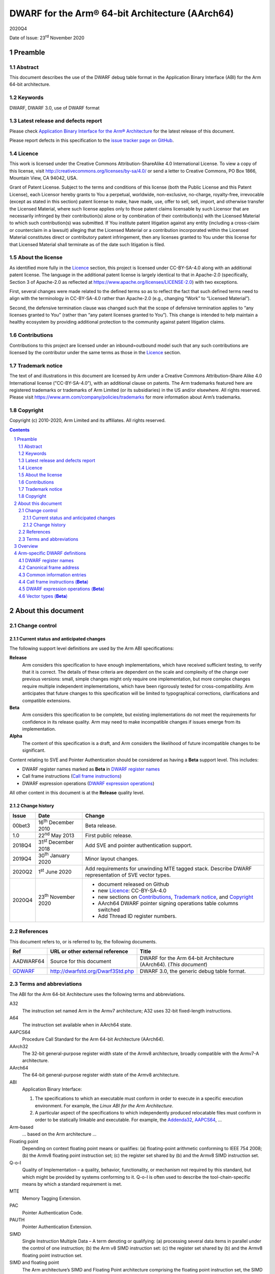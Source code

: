 ..
   Copyright (c) 2010-2020, Arm Limited and its affiliates.  All rights reserved.
   CC-BY-SA-4.0 AND Apache-Patent-License
   See LICENSE file for details

.. |release| replace:: 2020Q4
.. |date-of-issue| replace:: 23\ :sup:`rd` November 2020
.. |copyright-date| replace:: 2010-2020
.. |footer| replace:: Copyright © |copyright-date|, Arm Limited and its
                      affiliates. All rights reserved.

.. _AAPCS64: https://github.com/ARM-software/abi-aa/releases
.. _Addenda32: https://github.com/ARM-software/abi-aa/releases
.. _GDWARF: http://dwarfstd.org/Dwarf3Std.php

DWARF for the Arm® 64-bit Architecture (AArch64)
************************************************

.. class:: version

|release|

.. class:: issued

Date of Issue: |date-of-issue|

.. class:: logo

.. image:: Arm_logo_blue_150MN.png

.. section-numbering::

.. raw:: pdf

   PageBreak oneColumn

Preamble
========

Abstract
--------

This document describes the use of the DWARF debug table format in the
Application Binary Interface (ABI) for the Arm 64-bit architecture.

Keywords
--------

DWARF, DWARF 3.0, use of DWARF format

Latest release and defects report
---------------------------------

Please check `Application Binary Interface for the Arm® Architecture
<https://github.com/ARM-software/abi-aa>`_ for the latest
release of this document.

Please report defects in this specification to the `issue tracker page
on GitHub
<https://github.com/ARM-software/abi-aa/issues>`_.

.. raw:: pdf

   PageBreak

Licence
-------

This work is licensed under the Creative Commons
Attribution-ShareAlike 4.0 International License. To view a copy of
this license, visit http://creativecommons.org/licenses/by-sa/4.0/ or
send a letter to Creative Commons, PO Box 1866, Mountain View, CA
94042, USA.

Grant of Patent License. Subject to the terms and conditions of this
license (both the Public License and this Patent License), each
Licensor hereby grants to You a perpetual, worldwide, non-exclusive,
no-charge, royalty-free, irrevocable (except as stated in this
section) patent license to make, have made, use, offer to sell, sell,
import, and otherwise transfer the Licensed Material, where such
license applies only to those patent claims licensable by such
Licensor that are necessarily infringed by their contribution(s) alone
or by combination of their contribution(s) with the Licensed Material
to which such contribution(s) was submitted. If You institute patent
litigation against any entity (including a cross-claim or counterclaim
in a lawsuit) alleging that the Licensed Material or a contribution
incorporated within the Licensed Material constitutes direct or
contributory patent infringement, then any licenses granted to You
under this license for that Licensed Material shall terminate as of
the date such litigation is filed.

About the license
-----------------

As identified more fully in the Licence_ section, this project
is licensed under CC-BY-SA-4.0 along with an additional patent
license.  The language in the additional patent license is largely
identical to that in Apache-2.0 (specifically, Section 3 of Apache-2.0
as reflected at https://www.apache.org/licenses/LICENSE-2.0) with two
exceptions.

First, several changes were made related to the defined terms so as to
reflect the fact that such defined terms need to align with the
terminology in CC-BY-SA-4.0 rather than Apache-2.0 (e.g., changing
“Work” to “Licensed Material”).

Second, the defensive termination clause was changed such that the
scope of defensive termination applies to “any licenses granted to
You” (rather than “any patent licenses granted to You”).  This change
is intended to help maintain a healthy ecosystem by providing
additional protection to the community against patent litigation
claims.

Contributions
-------------

Contributions to this project are licensed under an inbound=outbound
model such that any such contributions are licensed by the contributor
under the same terms as those in the `Licence`_ section.

Trademark notice
----------------

The text of and illustrations in this document are licensed by Arm
under a Creative Commons Attribution–Share Alike 4.0 International
license ("CC-BY-SA-4.0”), with an additional clause on patents.
The Arm trademarks featured here are registered trademarks or
trademarks of Arm Limited (or its subsidiaries) in the US and/or
elsewhere. All rights reserved. Please visit
https://www.arm.com/company/policies/trademarks for more information
about Arm’s trademarks.

Copyright
---------

Copyright (c) |copyright-date|, Arm Limited and its affiliates.  All rights
reserved.

.. raw:: pdf

   PageBreak

.. contents::
   :depth: 3

.. raw:: pdf

   PageBreak

About this document
===================

Change control
--------------

Current status and anticipated changes
^^^^^^^^^^^^^^^^^^^^^^^^^^^^^^^^^^^^^^

The following support level definitions are used by the Arm ABI specifications:

**Release**
   Arm considers this specification to have enough implementations, which have
   received sufficient testing, to verify that it is correct. The details of these
   criteria are dependent on the scale and complexity of the change over previous
   versions: small, simple changes might only require one implementation, but more
   complex changes require multiple independent implementations, which have been
   rigorously tested for cross-compatibility. Arm anticipates that future changes
   to this specification will be limited to typographical corrections,
   clarifications and compatible extensions.

**Beta**
   Arm considers this specification to be complete, but existing
   implementations do not meet the requirements for confidence in its release
   quality. Arm may need to make incompatible changes if issues emerge from its
   implementation.

**Alpha**
   The content of this specification is a draft, and Arm considers the
   likelihood of future incompatible changes to be significant.

Content relating to SVE and Pointer Authentication should be considered as
having a **Beta** support level. This includes:

* DWARF register names marked as **Beta** in `DWARF register names`_
* Call frame instructions (`Call frame instructions`_)
* DWARF expression operations (`DWARF expression operations`_)

All other content in this document is at the **Release** quality level.

Change history
^^^^^^^^^^^^^^

.. class:: aadwarf64-change

.. table::

  +--------+-----------------------------+----------------------------------------+
  | Issue  | Date                        | Change                                 |
  +========+=============================+========================================+
  | 00bet3 | 16\ :sup:`th` December 2010 | Beta release.                          |
  +--------+-----------------------------+----------------------------------------+
  | 1.0    | 22\ :sup:`nd` May 2013      | First public release.                  |
  +--------+-----------------------------+----------------------------------------+
  | 2018Q4 | 31\ :sup:`st` December 2018 | Add SVE and pointer                    |
  |        |                             | authentication support.                |
  +--------+-----------------------------+----------------------------------------+
  | 2019Q4 | 30\ :sup:`th` January 2020  | Minor layout changes.                  |
  +--------+-----------------------------+----------------------------------------+
  | 2020Q2 |   1\ :sup:`st` June 2020    | Add requirements for unwinding MTE     |
  |        |                             | tagged stack. Describe DWARF           |
  |        |                             | representation of SVE vector types.    |
  +--------+-----------------------------+----------------------------------------+
  | 2020Q4 | 23\ :sup:`th` November 2020 | - document released on Github          |
  |        |                             | - new Licence_: CC-BY-SA-4.0           |
  |        |                             | - new sections on Contributions_,      |
  |        |                             |   `Trademark notice`_, and Copyright_  |
  |        |                             | - AArch64 DWARF pointer signing        |
  |        |                             |   operations table columns switched    |
  |        |                             | - Add Thread ID register numbers.      |
  +--------+-----------------------------+----------------------------------------+


References
----------

This document refers to, or is referred to by, the following documents.

.. table::

  +----------------------------+-----------------------------------+--------------------------------------------------------------------+
  | Ref                        | URL or other external reference   | Title                                                              |
  +============================+===================================+====================================================================+
  | AADWARF64                  | Source for this document          | DWARF for the Arm 64-bit Architecture (AArch64). (*This document*) |
  +----------------------------+-----------------------------------+--------------------------------------------------------------------+
  | GDWARF_                    | http://dwarfstd.org/Dwarf3Std.php | DWARF 3.0, the generic debug table format.                         |
  +----------------------------+-----------------------------------+--------------------------------------------------------------------+

Terms and abbreviations
-----------------------

The ABI for the Arm 64-bit Architecture uses the following terms and abbreviations.


A32
   The instruction set named Arm in the Armv7 architecture; A32 uses 32-bit
   fixed-length instructions.

A64
   The instruction set available when in AArch64 state.

AAPCS64
   Procedure Call Standard for the Arm 64-bit Architecture (AArch64).

AArch32
   The 32-bit general-purpose register width state of the Armv8 architecture,
   broadly compatible with the Armv7-A architecture.

AArch64
   The 64-bit general-purpose register width state of the Armv8 architecture.

ABI
   Application Binary Interface:

   1. The specifications to which an executable must conform in order to
      execute in a specific execution environment. For example, the
      :title-reference:`Linux ABI for the Arm Architecture`.

   2. A particular aspect of the specifications to which independently
      produced relocatable files must conform in order to be statically
      linkable and executable.  For example, the `Addenda32`_, `AAPCS64`_, ...

Arm-based
   ... based on the Arm architecture ...

Floating point
   Depending on context floating point means or qualifies: (a) floating-point
   arithmetic conforming to IEEE 754 2008; (b) the Armv8 floating point
   instruction set; (c) the register set shared by (b) and the Armv8 SIMD
   instruction set.

Q-o-I
   Quality of Implementation – a quality, behavior, functionality, or
   mechanism not required by this standard, but which might be provided by
   systems conforming to it. Q-o-I is often used to describe the
   tool-chain-specific means by which a standard requirement is met.

MTE
   Memory Tagging Extension.

PAC
   Pointer Authentication Code.

PAUTH
   Pointer Authentication Extension.

SIMD
   Single Instruction Multiple Data – A term denoting or qualifying: (a)
   processing several data items in parallel under the control of one
   instruction; (b) the Arm v8 SIMD instruction set: (c) the register set
   shared by (b) and the Armv8 floating point instruction set.

SIMD and floating point
   The Arm architecture’s SIMD and Floating Point architecture comprising the
   floating point instruction set, the SIMD instruction set and the register
   set shared by them.

SVE
   Scalable Vector Extension.

T32
   The instruction set named Thumb in the Armv7 architecture; T32 uses 16-bit
   and 32-bit instructions.

.. raw:: pdf

   PageBreak

Overview
========

The ABI for the Arm 64-bit architecture specifies the use of DWARF 3.0 format
debugging data. For details of the base standard see GDWARF_.

The ABI for the Arm 64-bit architecture gives additional rules for how DWARF 3.0
should be used, and how it is extended in ways specific to the Arm 64-bit
architecture. The following topics are covered in detail:

- The enumeration of DWARF register numbers for using in ``.debug_frame`` and
  ``.debug_info`` sections (`DWARF register names`_).
- The definition of *Canonical Frame Address* (CFA) used by this ABI
  (`Canonical frame address`_).
- The definition of *Common Information Entries* (CIE) used by this
  ABI (`Common information entries`_).
- The definition of *Call Frame Instructions* (CFI) used by this ABI
  (`Call frame instructions`_).
- The definition of DWARF Expression Operations used by this ABI
  (`dwarf expression operations`_).

.. raw:: pdf

   PageBreak oneColumn

Arm-specific DWARF definitions
==============================

DWARF register names
--------------------

GDWARF_, §2.6.1, Register Name Operators, suggests that the mapping from a DWARF
register name to a target register number should be defined by the ABI for the
target architecture. DWARF register names are encoded as unsigned LEB128
integers.

.. class:: aadwarf64_register_numbers

.. table:: Mapping from DWARF register numbers to Arm 64-bit architecture registers

   +----------------+--------------------------+----------------------------------------------------+
   | DWARF register | AArch64 register name    | Description                                        |
   | number         |                          |                                                    |
   +================+==========================+====================================================+
   | 0–30           | X0–X30                   | 64-bit general registers (`Note 1`_)               |
   +----------------+--------------------------+----------------------------------------------------+
   | 31             | SP                       | 64-bit stack pointer                               |
   +----------------+--------------------------+----------------------------------------------------+
   | 32             | PC                       | 64-bit program counter                             |
   |                |                          | (`Note 9`_)                                        |
   +----------------+--------------------------+----------------------------------------------------+
   | 33             | ELR_mode                 | The current mode exception link register           |
   +----------------+--------------------------+----------------------------------------------------+
   | 34             | RA_SIGN_STATE (**Beta**) | Return address signed state pseudo-register        |
   |                |                          | (`Note 8`_)                                        |
   +----------------+--------------------------+----------------------------------------------------+
   | 35             | TPIDRRO_ELO              | EL0 Read-Only Software Thread ID register          |
   +----------------+--------------------------+----------------------------------------------------+
   | 36             | TPIDR_ELO                | EL0 Read/Write Software Thread ID register         |
   +----------------+--------------------------+----------------------------------------------------+
   | 37             | TPIDR_EL1                | EL1 Software Thread ID register                    |
   +----------------+--------------------------+----------------------------------------------------+
   | 38             | TPIDR_EL2                | EL2 Software Thread ID register                    |
   +----------------+--------------------------+----------------------------------------------------+
   | 39             | TPIDR_EL3                | EL3 Software Thread ID register                    |
   +----------------+--------------------------+----------------------------------------------------+
   | 40-45          | Reserved                 | \-                                                 |
   +----------------+--------------------------+----------------------------------------------------+
   | 46             | VG (**Beta**)            | 64-bit SVE vector granule pseudo-register          |
   |                |                          | (`Note 2`_, `Note 3`_)                             |
   +----------------+--------------------------+----------------------------------------------------+
   | 47             | FFR (**Beta**)           | VG × 8-bit SVE first fault register                |
   |                |                          | (`Note 4`_)                                        |
   +----------------+--------------------------+----------------------------------------------------+
   | 48-63          | P0-P15 (**Beta**)        | VG × 8-bit SVE predicate registers                 |
   |                |                          | (`Note 4`_)                                        |
   +----------------+--------------------------+----------------------------------------------------+
   | 64-95          | V0-V31                   | 128-bit FP/Advanced SIMD registers                 |
   |                |                          | (`Note 5`_, `Note 7`_)                             |
   +----------------+--------------------------+----------------------------------------------------+
   | 96-127         | Z0-Z31 (**Beta**)        | VG × 64-bit SVE vector registers                   |
   |                |                          | (`Note 6`_, `Note 7`_)                             |
   +----------------+--------------------------+----------------------------------------------------+

.. note::

   .. _Note 1:

   1. The size of a general register is to be taken from context. For instance in a
      ``.debug_info`` section if the ``DW_AT_location`` attribute of a variable is
      ``DW_OP_reg0`` then the number of significant bits in the register is
      determined by the variable’s ``DW_AT_type`` attribute. If no context is
      available (for example in ``.debug_frame`` or ``.eh_frame`` sections) then
      the register number refers to a 64-bit register.

   .. _Note 2:

   2. The value of the SVE vector granule pseudo-register is an even integer in
      the range 2 to 32. The value of the register is the available size in bits
      of the SVE vector registers in the current call frame divided by 64.

   .. _Note 3:

   3. The SVE vector granule pseudo-register enables the construction of DWARF
      expressions that require the use of the current vector length, such as the
      location of saved SVE predicate and vector registers on the stack using the
      DWARF stack frame operator ``DW_CFA_expression``.

   .. _Note 4:

   4. The available size of a SVE predicate register and the first fault register
      is VG × 8-bits.

   .. _Note 5:

   5. In a similar manner to the general register file the size of an FP/Advanced
      SIMD register is taken from some external context to the register number. If
      no context is available then only the least significant 64 bits of the
      register are referenced. In particular this means that the most significant
      part of a SIMD register is unrecoverable by frame unwinding.

   .. _Note 6:

   6. The available size of the SVE vector registers is VG × 64-bits.

   .. _Note 7:

   7. The architecture defines that the FP/Advanced SIMD registers (V registers)
      overlap with the SVE vector registers (Z registers). A given V register is
      mapped to the low 128-bits of the corresponding Z register.

      The DWARF call frame instructions do not explicitly specify the size of a
      register; this is implicit in the definition of the register. As a
      consequence the V registers and Z registers have been allocated separate
      DWARF register number ranges which have their own definition for the size of
      these registers.

      When searching the call frame information table for either a V register or a
      Z register a consumer must take into account the aliasing between the V and
      Z registers.

   .. _Note 8:

   8. The RA_SIGN_STATE pseudo-register records whether the return address has
      been signed with a PAC. This information can be used when unwinding. It
      is an unsigned integer with the same size as a general register. Only
      bit[0] is meaningful and is initialized to zero. A value of 0 indicates
      the return address has not been signed. A value of 1 indicates the return
      address has been signed.

   .. _Note 9:

   9. Normally, the program counter is restored from the return address, however
      having both LR and PC columns is useful for describing asynchronously
      created stack frames. A DWARF expression may use this register to restore
      the context in case of a signal context.

.. raw:: pdf

   PageBreak oneColumn

Canonical frame address
-----------------------

The term Canonical Frame Address (CFA) is defined in GDWARF_, §6.4, Call Frame
Information.

This ABI adopts the typical definition of CFA given there:

  The CFA is the value of the stack pointer (sp) at the call site in the
  previous frame.

Common information entries
--------------------------

The DWARF virtual unwinding model is based, conceptually, on a tabular structure
with one column for each target register (GDWARF_, §6.4.1, Structure of Call
Frame Information). A ``.debug_frame`` Common Information Entry (CIE) specifies
the initial values (on entry to an associated function) of each register.

The variability of execution environments conforming to the Arm architecture
creates a problem for this model. A producer cannot reliably enumerate all the
registers in the target. For example, an integer-only function might be included
in one executable file for use in execution environments with floating-point and
another for use in environments without. In effect, it must be acceptable for a
producer not to initialize, in a CIE, registers it does not know about. In turn
this generates an obligation on consuming debuggers to default missing initial
values.

This generates the following obligations on producers and consumers of CIEs:

1. Consumers must default the CIE initial value of any target register not
   mentioned explicitly in the CIE.

   * Callee-saved registers (and registers intentionally unused by the program,
     for example as a consequence of the procedure call standard) should be
     initialized as if by ``DW_CFA_same_value``, other registers as if by
     ``DW_CFA_undefined``.

     A debugger can use built-in knowledge of the procedure call standard or can
     deduce which registers are callee-saved by scanning all CIEs.

   * The VG pseudo-register should be initialized as if by
     ``DW_CFA_same_value``.

   * The ``RA_SIGN_STATE`` pseudo-register should be initialized as described in
     `DWARF register names`_ `Note 8`_.

2. To allow consumers to reliably default the initial values of missing entries
   by scanning a program’s CIEs, without recourse to built-in knowledge,
   producers must identify registers not preserved by callees, as follows:

   * If a function uses any register from a particular hardware register class
     (e.g. Arm core registers), its associated CIE must initialize all the
     registers of that class that are not callee-saved to ``DW_CFA_undefined``.

   * If a function uses a callee-saved register R, its associated CIE must
     initialize R using one of the defined value methods (not
     ``DW_CFA_undefined``).

   (As an optimization, a producer need not initialize registers it can prove
   cannot be used by any associated functions and their descendants. Although
   these are not callee-saved, they are not callee-used either.)

This ABI defines two CIE augmentation characters that may appear as part of
a CIE augmentation string.

1. The character 'B' indicates that associated frames are using the B key for
   return address signing.

2. The character 'G' indicates that associated frames may modify MTE tags on
   the stack space they use.


.. note::

    1. The mark on a frame recording that it may have set MTE tags other than the
       stack background is information which can be used when unwinding.

.. raw:: pdf

   PageBreak oneColumn

.. _Call frame instructions:

Call frame instructions (**Beta**)
----------------------------------

This ABI defines one vendor call frame instruction
``DW_CFA_AARCH64_negate_ra_state``.

.. class:: aadwarf64-vendor-cfa-operations

.. table:: AArch64 vendor CFA operations

   +------------------------------------+-------------+------------+-----------+-----------+
   | Instruction                        | High 2 bits | Low 6 bits | Operand 1 | Operand 2 |
   +====================================+=============+============+===========+===========+
   | ``DW_CFA_AARCH64_negate_ra_state`` | 0           | ``0x2D``   | \-        | \-        |
   +------------------------------------+-------------+------------+-----------+-----------+

The ``DW_CFA_AARCH64_negate_ra_state`` operation negates bit[0] of the
RA_SIGN_STATE pseudo-register. It does not take any operands.

.. _DWARF expression operations:

DWARF expression operations (**Beta**)
--------------------------------------

This ABI defines one vendor DWARF expression operation
``DW_OP_AARCH64_operation``.

.. class:: dwarf64-vendor-dwarf-expression-operations

.. table:: AArch64 vendor DWARF expression operations

   +-----------------------------+----------+
   | Operation                   | Code     |
   +=============================+==========+
   | ``DW_OP_AARCH64_operation`` | ``0xea`` |
   +-----------------------------+----------+

The ``DW_OP_AARCH64_operation`` takes one mandatory operand encoded
as an unsigned LEB128. Bits[6:0] of this value specify an AArch64
DWARF Expression sub-operation. The remaining operands and the
action performed are as specified by the sub-operation. The
``DW_OP_AARCH64_operation`` allows this ABI to define operations
specific to the Arm 64-bit architecture outside the encoding space
of DWARF expression operations.

.. class:: aadwarf64-dwarf-expression-sub-operations

.. table:: AArch64 DWARF expression sub-operations

   +-----------------------------+----------+
   | Sub-operation               | Code     |
   +=============================+==========+
   | ``DW_SUB_OP_AARCH64_sign``  | ``0x00`` |
   +-----------------------------+----------+

The ``DW_SUB_OP_AARCH64_sign`` sub-operation takes a single operand
encoded as an unsigned LEB128 operand. This value specifies a pointer
key signing operation given in the `AArch64 DWARF pointer signing operations`_ table. The top
two stack stack entries are popped, the first is treated as an 8-byte
address value to be signed and the second is treated as an 8-byte salt.
The key signing operation is performed on the address value using the
salt, and the result is pushed to the stack.

.. _AArch64 DWARF pointer signing operations:

.. class:: aadwarf64-dwarf-pointer-signing-operations

.. table:: AArch64 DWARF pointer signing operations

    +-------------------------------------+---------+
    | Operation                           | Code    |
    +=====================================+=========+
    | Sign Instruction address with Key A | ``0x0`` |
    +-------------------------------------+---------+
    | Sign Instruction address with Key B | ``0x1`` |
    +-------------------------------------+---------+
    | Sign data address with Key A        | ``0x2`` |
    +-------------------------------------+---------+
    | Sign data address with Key B        | ``0x3`` |
    +-------------------------------------+---------+
    | Sign address with Generic key       | ``0x4`` |
    +-------------------------------------+---------+

Vector types (**Beta**)
-----------------------

The recommended way of describing an Advanced SIMD or SVE vector type is
to use an array type (``DW_TAG_array_type``) that has the GNU vector type
attribute (``DW_AT_GNU_vector``, code ``0x2107``).  The array index for these
vectors has a lower bound of zero.  For variable-length SVE vectors,
the upper bound (``DW_AT_upper_bound``) or element count (``DW_AT_count``)
is an expression based on the VG pseudo-register.  For Advanced SIMD
vectors and fixed-length SVE vectors, the upper bound or element count
is constant.

For example, the recommended representation of the SVE type ``svfloat32_t`` is:

.. code-block:: text

   DW_TAG_array_type
     DW_AT_name("...")
     DW_AT_GNU_vector
     DW_AT_type(reference to float)
     DW_TAG_subrange_type
       DW_AT_upper_bound(expression=
         DW_OP_bregx(46, 0)
         DW_OP_lit2
         DW_OP_mul
         DW_OP_lit1
         DW_OP_minus)

if using ``DW_AT_upper_bound`` and:

.. code-block:: text

   DW_TAG_array_type
     DW_AT_name("...")
     DW_AT_GNU_vector
     DW_AT_type(reference to float)
     DW_TAG_subrange_type
       DW_AT_count(expression=
         DW_OP_bregx(46, 0)
         DW_OP_lit2
         DW_OP_mul)

if using ``DW_AT_count``.  Note that the zero lower bound is implicit for
C and C++.
